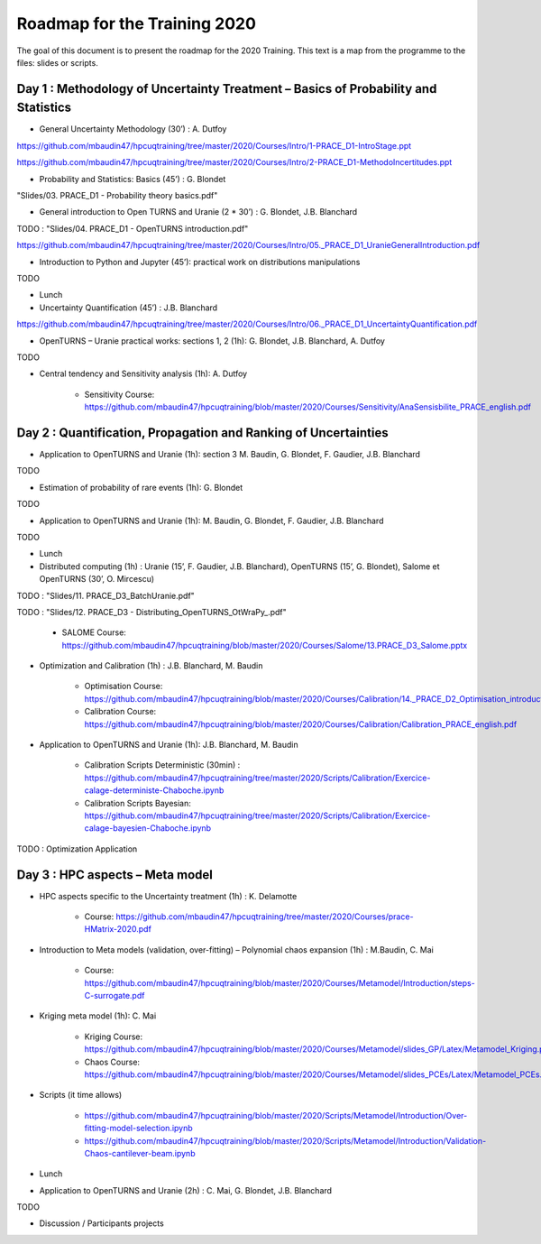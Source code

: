 ===================
Roadmap for the Training 2020
===================

The goal of this document is to present the roadmap for the 2020 Training. This text is a map from the programme to the files: slides or scripts. 

Day 1 : Methodology of Uncertainty Treatment – Basics of Probability and Statistics
-----------------------------------------------------------------------------------

- General Uncertainty Methodology (30’) : A. Dutfoy

https://github.com/mbaudin47/hpcuqtraining/tree/master/2020/Courses/Intro/1-PRACE_D1-IntroStage.ppt

https://github.com/mbaudin47/hpcuqtraining/tree/master/2020/Courses/Intro/2-PRACE_D1-MethodoIncertitudes.ppt

- Probability and Statistics: Basics (45’) : G. Blondet


"Slides/03. PRACE_D1 - Probability theory basics.pdf"

- General introduction to Open TURNS and Uranie (2 * 30’) : G. Blondet, J.B. Blanchard
TODO : "Slides/04. PRACE_D1 - OpenTURNS introduction.pdf"

https://github.com/mbaudin47/hpcuqtraining/tree/master/2020/Courses/Intro/05._PRACE_D1_UranieGeneralIntroduction.pdf


- Introduction to Python and Jupyter (45’): practical work on distributions manipulations

TODO

- Lunch 
- Uncertainty Quantification (45’) : J.B. Blanchard

https://github.com/mbaudin47/hpcuqtraining/tree/master/2020/Courses/Intro/06._PRACE_D1_UncertaintyQuantification.pdf


- OpenTURNS – Uranie practical works: sections 1, 2 (1h): G. Blondet,  J.B. Blanchard,  A. Dutfoy

TODO

- Central tendency and Sensitivity analysis (1h): A. Dutfoy

    - Sensitivity Course: https://github.com/mbaudin47/hpcuqtraining/blob/master/2020/Courses/Sensitivity/AnaSensisbilite_PRACE_english.pdf

Day 2 : Quantification, Propagation and Ranking of Uncertainties
----------------------------------------------------------------

- Application to OpenTURNS and Uranie (1h): section 3 M. Baudin, G. Blondet, F. Gaudier, J.B. Blanchard

TODO

- Estimation of probability of rare events (1h): G. Blondet

TODO

- Application to OpenTURNS and Uranie (1h): M. Baudin, G. Blondet, F. Gaudier, J.B. Blanchard

TODO

- Lunch 

- Distributed computing (1h) : Uranie (15’, F. Gaudier, J.B. Blanchard), OpenTURNS (15’, G. Blondet), Salome et OpenTURNS (30’, O. Mircescu)

TODO : "Slides/11. PRACE_D3_BatchUranie.pdf"

TODO : "Slides/12. PRACE_D3 - Distributing_OpenTURNS_OtWraPy_.pdf"

    - SALOME Course: https://github.com/mbaudin47/hpcuqtraining/blob/master/2020/Courses/Salome/13.PRACE_D3_Salome.pptx

- Optimization and Calibration (1h) : J.B. Blanchard, M. Baudin

    - Optimisation Course: https://github.com/mbaudin47/hpcuqtraining/blob/master/2020/Courses/Calibration/14._PRACE_D2_Optimisation_introduction.pdf

    - Calibration Course: https://github.com/mbaudin47/hpcuqtraining/blob/master/2020/Courses/Calibration/Calibration_PRACE_english.pdf

- Application to OpenTURNS and Uranie (1h): J.B. Blanchard, M. Baudin

    - Calibration Scripts Deterministic (30min) : https://github.com/mbaudin47/hpcuqtraining/tree/master/2020/Scripts/Calibration/Exercice-calage-deterministe-Chaboche.ipynb
    - Calibration Scripts Bayesian: https://github.com/mbaudin47/hpcuqtraining/tree/master/2020/Scripts/Calibration/Exercice-calage-bayesien-Chaboche.ipynb

TODO : Optimization Application

Day 3 : HPC aspects – Meta model
--------------------------------

- HPC aspects specific to the Uncertainty treatment (1h) : K. Delamotte

    - Course: https://github.com/mbaudin47/hpcuqtraining/tree/master/2020/Courses/prace-HMatrix-2020.pdf

- Introduction to Meta models (validation, over-fitting) – Polynomial chaos expansion (1h) : M.Baudin, C. Mai

    - Course: https://github.com/mbaudin47/hpcuqtraining/blob/master/2020/Courses/Metamodel/Introduction/steps-C-surrogate.pdf

- Kriging meta model (1h): C. Mai

    - Kriging Course: https://github.com/mbaudin47/hpcuqtraining/blob/master/2020/Courses/Metamodel/slides_GP/Latex/Metamodel_Kriging.pdf

    - Chaos Course: https://github.com/mbaudin47/hpcuqtraining/blob/master/2020/Courses/Metamodel/slides_PCEs/Latex/Metamodel_PCEs.pdf

- Scripts (it time allows)

    - https://github.com/mbaudin47/hpcuqtraining/blob/master/2020/Scripts/Metamodel/Introduction/Over-fitting-model-selection.ipynb
    - https://github.com/mbaudin47/hpcuqtraining/blob/master/2020/Scripts/Metamodel/Introduction/Validation-Chaos-cantilever-beam.ipynb

- Lunch 

- Application to OpenTURNS and Uranie (2h) : C. Mai, G. Blondet, J.B. Blanchard

TODO

- Discussion /  Participants projects
